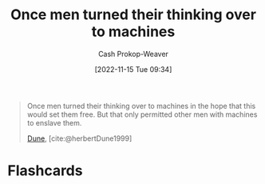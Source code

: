 :PROPERTIES:
:ID:       555cbb7a-ea7e-4890-8676-93452fdc160a
:LAST_MODIFIED: [2023-09-06 Wed 08:05]
:END:
#+title: Once men turned their thinking over to machines
#+hugo_custom_front_matter: :slug "555cbb7a-ea7e-4890-8676-93452fdc160a"
#+author: Cash Prokop-Weaver
#+date: [2022-11-15 Tue 09:34]
#+filetags: :quote:

#+begin_quote
Once men turned their thinking over to machines in the hope that this would set them free. But that only permitted other men with machines to enslave them.

[[id:68077361-66a6-4abe-b00f-dfb3d83630f2][Dune]], [cite:@herbertDune1999]
#+end_quote

* Flashcards
#+print_bibliography: